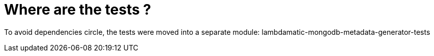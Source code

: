 = Where are the tests ?

To avoid dependencies circle, the tests were moved into a separate module: lambdamatic-mongodb-metadata-generator-tests